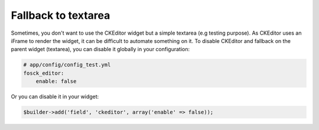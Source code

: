 Fallback to textarea
====================

Sometimes, you don't want to use the CKEditor widget but a simple textarea (e.g
testing purpose). As CKEditor uses an iFrame to render the widget, it can be
difficult to automate something on it. To disable CKEditor and fallback on the
parent widget (textarea), you can disable it globally in your configuration:

.. code-block:: yaml

    # app/config/config_test.yml
    fosck_editor:
        enable: false

Or you can disable it in your widget:

.. code-block:: php

    $builder->add('field', 'ckeditor', array('enable' => false));
